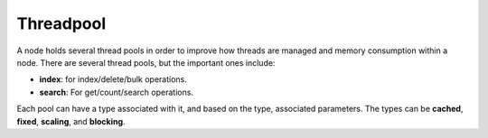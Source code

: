 .. _es-guide-reference-modules-threadpool:

==========
Threadpool
==========

A node holds several thread pools in order to improve how threads are managed and memory consumption within a node. There are several thread pools, but the important ones include:


* **index**: for index/delete/bulk operations.
* **search**:  For get/count/search operations.

Each pool can have a type associated with it, and based on the type, associated parameters. The types can be **cached**, **fixed**, **scaling**, and **blocking**.